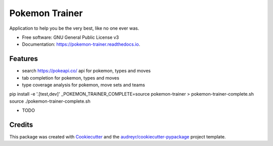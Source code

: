 ===============
Pokemon Trainer
===============


.. image:: https://img.shields.io/pypi/v/pokemon_trainer.svg
        :target: https://pypi.python.org/pypi/pokemon_trainer

.. image:: https://img.shields.io/travis/macgregor/pokemon_trainer.svg
        :target: https://travis-ci.org/macgregor/pokemon_trainer

.. image:: https://readthedocs.org/projects/pokemon-trainer/badge/?version=latest
        :target: https://pokemon-trainer.readthedocs.io/en/latest/?badge=latest
        :alt: Documentation Status


.. image:: https://pyup.io/repos/github/macgregor/pokemon_trainer/shield.svg
     :target: https://pyup.io/repos/github/macgregor/pokemon_trainer/
     :alt: Updates



Application to help you be the very best, like no one ever was.


* Free software: GNU General Public License v3
* Documentation: https://pokemon-trainer.readthedocs.io.


Features
--------
* search https://pokeapi.co/ api for pokemon, types and moves
* tab completion for pokemon, types and moves
* type coverage analysis for pokemon, move sets and teams

pip install -e '.[test,dev]'
_POKEMON_TRAINER_COMPLETE=source pokemon-trainer > pokemon-trainer-complete.sh
source ./pokemon-trainer-complete.sh

* TODO

Credits
-------

This package was created with Cookiecutter_ and the `audreyr/cookiecutter-pypackage`_ project template.

.. _Cookiecutter: https://github.com/audreyr/cookiecutter
.. _`audreyr/cookiecutter-pypackage`: https://github.com/audreyr/cookiecutter-pypackage
